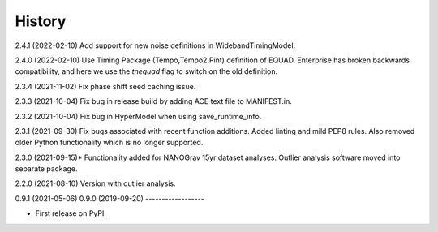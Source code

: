 =======
History
=======
2.4.1 (2022-02-10)
Add support for new noise definitions in WidebandTimingModel.

2.4.0 (2022-02-10)
Use Timing Package (Tempo,Tempo2,Pint) definition of EQUAD. Enterprise has
broken backwards compatibility, and here we use the `tnequad` flag to switch on
the old definition.

2.3.4 (2021-11-02)
Fix phase shift seed caching issue.

2.3.3 (2021-10-04)
Fix bug in release build by adding ACE text file to MANIFEST.in.

2.3.2 (2021-10-04)
Fix bug in HyperModel when using save_runtime_info.

2.3.1 (2021-09-30)
Fix bugs associated with recent function additions. Added linting and mild PEP8
rules. Also removed older Python functionality which is no longer supported.

2.3.0 (2021-09-15)*
Functionality added for NANOGrav 15yr dataset analyses.
Outlier analysis software moved into separate package.

2.2.0 (2021-08-10)
Version with outlier analysis.

0.9.1 (2021-05-06)
0.9.0 (2019-09-20)
------------------

* First release on PyPI.
